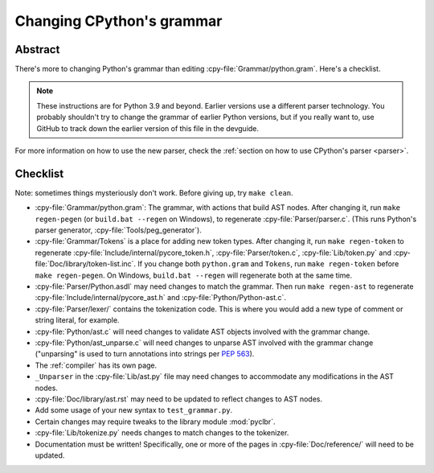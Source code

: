 .. _grammar:

==========================
Changing CPython's grammar
==========================

Abstract
========

There's more to changing Python's grammar than editing
:cpy-file:`Grammar/python.gram`.  Here's a checklist.

.. note::
    These instructions are for Python 3.9 and beyond.  Earlier
    versions use a different parser technology.  You probably shouldn't
    try to change the grammar of earlier Python versions, but if you
    really want to, use GitHub to track down the earlier version of this
    file in the devguide.

For more information on how to use the new parser, check the
:ref:`section on how to use CPython's parser <parser>`.

Checklist
=========

Note: sometimes things mysteriously don't work.  Before giving up, try ``make clean``.

* :cpy-file:`Grammar/python.gram`: The grammar, with actions that build AST nodes.
  After changing it, run ``make regen-pegen`` (or ``build.bat --regen`` on Windows),
  to regenerate :cpy-file:`Parser/parser.c`.
  (This runs Python's parser generator, :cpy-file:`Tools/peg_generator`).

* :cpy-file:`Grammar/Tokens` is a place for adding new token types.  After
  changing it, run ``make regen-token`` to regenerate
  :cpy-file:`Include/internal/pycore_token.h`, :cpy-file:`Parser/token.c`,
  :cpy-file:`Lib/token.py` and :cpy-file:`Doc/library/token-list.inc`.
  If you change both ``python.gram`` and ``Tokens``,
  run ``make regen-token`` before ``make regen-pegen``.
  On Windows, ``build.bat --regen`` will regenerate both at the same time.

* :cpy-file:`Parser/Python.asdl` may need changes to match the grammar.
  Then run ``make regen-ast`` to regenerate
  :cpy-file:`Include/internal/pycore_ast.h` and :cpy-file:`Python/Python-ast.c`.

* :cpy-file:`Parser/lexer/` contains the tokenization code.
  This is where you would add a new type of comment or string literal, for example.

* :cpy-file:`Python/ast.c` will need changes to validate AST objects
  involved with the grammar change.

* :cpy-file:`Python/ast_unparse.c` will need changes to unparse AST
  involved with the grammar change ("unparsing" is used to turn annotations
  into strings per :pep:`563`).

* The :ref:`compiler` has its own page.

* ``_Unparser`` in the :cpy-file:`Lib/ast.py` file may need changes
  to accommodate any modifications in the AST nodes.

* :cpy-file:`Doc/library/ast.rst` may need to be updated to reflect changes
  to AST nodes.

* Add some usage of your new syntax to ``test_grammar.py``.

* Certain changes may require tweaks to the library module :mod:`pyclbr`.

* :cpy-file:`Lib/tokenize.py` needs changes to match changes to the tokenizer.

* Documentation must be written! Specifically, one or more of the pages in
  :cpy-file:`Doc/reference/` will need to be updated.

